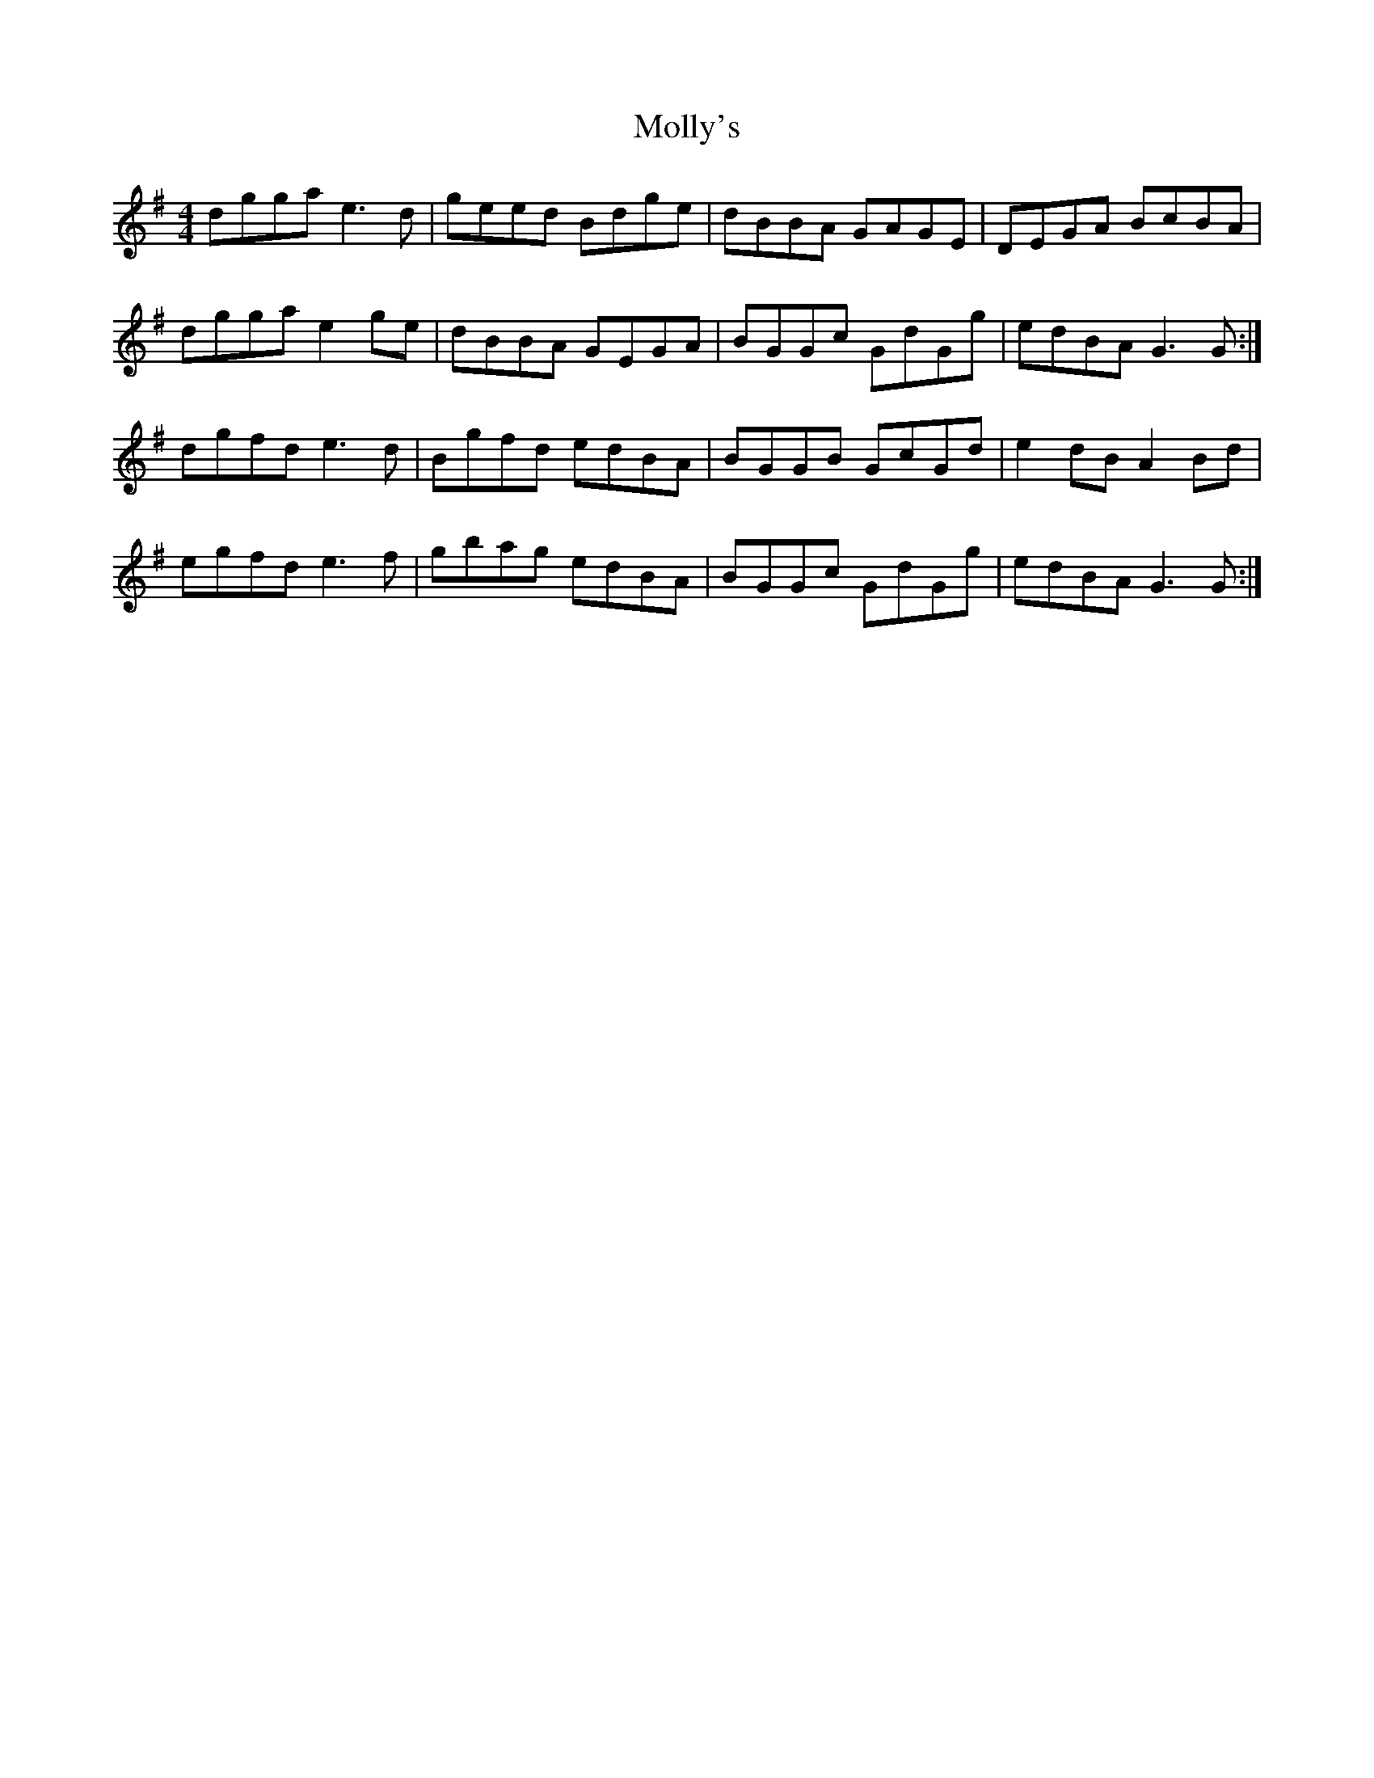 X: 27497
T: Molly's
R: reel
M: 4/4
K: Gmajor
dgga e3 d|geed Bdge|dBBA GAGE|DEGA BcBA|
dgga e2 ge|dBBA GEGA|BGGc GdGg|edBA G3 G:|
dgfd e3 d|Bgfd edBA|BGGB GcGd|e2 dB A2 Bd|
egfd e3 f|gbag edBA|BGGc GdGg|edBA G3 G:|

